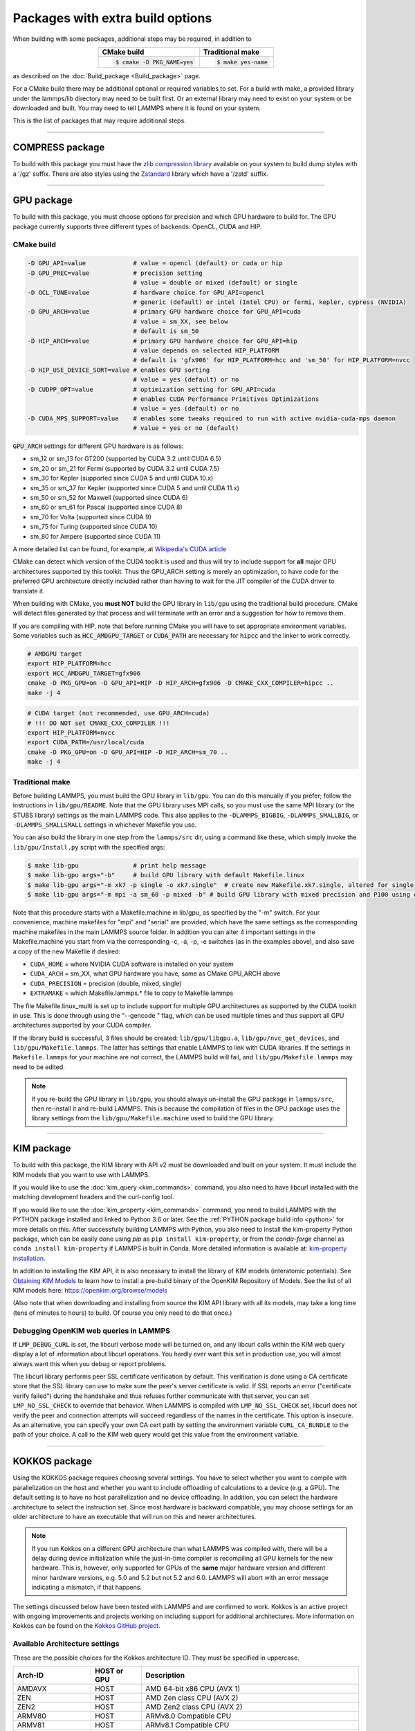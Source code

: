Packages with extra build options
=================================

When building with some packages, additional steps may be required,
in addition to

.. list-table::
   :align: center
   :header-rows: 1

   * - CMake build
     - Traditional make
   * - .. code-block:: bash

          $ cmake -D PKG_NAME=yes

     - .. code-block:: bash

          $ make yes-name

as described on the :doc:`Build_package <Build_package>` page.

For a CMake build there may be additional optional or required
variables to set.  For a build with make, a provided library under the
lammps/lib directory may need to be built first.  Or an external
library may need to exist on your system or be downloaded and built.
You may need to tell LAMMPS where it is found on your system.

This is the list of packages that may require additional steps.

.. table_from_list::
   :columns: 6

   * :ref:`COMPRESS <compress>`
   * :ref:`GPU <gpu>`
   * :ref:`KIM <kim>`
   * :ref:`KOKKOS <kokkos>`
   * :ref:`LATTE <latte>`
   * :ref:`MESSAGE <message>`
   * :ref:`MSCG <mscg>`
   * :ref:`OPT <opt>`
   * :ref:`POEMS <poems>`
   * :ref:`PYTHON <python>`
   * :ref:`VORONOI <voronoi>`
   * :ref:`USER-ADIOS <user-adios>`
   * :ref:`USER-ATC <user-atc>`
   * :ref:`USER-AWPMD <user-awpmd>`
   * :ref:`USER-COLVARS <user-colvars>`
   * :ref:`USER-H5MD <user-h5md>`
   * :ref:`USER-INTEL <user-intel>`
   * :ref:`USER-MESONT <user-mesont>`
   * :ref:`USER-MOLFILE <user-molfile>`
   * :ref:`USER-NETCDF <user-netcdf>`
   * :ref:`USER-PLUMED <user-plumed>`
   * :ref:`USER-OMP <user-omp>`
   * :ref:`USER-QMMM <user-qmmm>`
   * :ref:`USER-QUIP <user-quip>`
   * :ref:`USER-SCAFACOS <user-scafacos>`
   * :ref:`USER-SMD <user-smd>`
   * :ref:`USER-VTK <user-vtk>`

----------

.. _compress:

COMPRESS package
----------------

To build with this package you must have the `zlib compression library
<https://zlib.net>`_ available on your system to build dump styles with
a '/gz' suffix.  There are also styles using the
`Zstandard <https://facebook.github.io/zstd/>`_ library which have a
'/zstd' suffix.

.. tabs::

   .. tab:: CMake build

      If CMake cannot find the zlib library or include files, you can set
      these variables:

      .. code-block:: bash

         -D ZLIB_INCLUDE_DIR=path    # path to zlib.h header file
         -D ZLIB_LIBRARY=path        # path to libz.a (.so) file

      Support for Zstandard compression is auto-detected and for that
      CMake depends on the `pkg-config
      <https://www.freedesktop.org/wiki/Software/pkg-config/>`_ tool to
      identify the necessary flags to compile with this library, so the
      corresponding ``libzstandard.pc`` file must be in a folder where
      pkg-config can find it, which may require adding it to the
      ``PKG_CONFIG_PATH`` environment variable.

   .. tab:: Traditional make

      To include support for Zstandard compression, ``-DLAMMPS_ZSTD``
      must be added to the compiler flags.  If make cannot find the
      libraries, you can edit the file ``lib/compress/Makefile.lammps``
      to specify the paths and library names.  This must be done
      **before** the package is installed.

----------

.. _gpu:

GPU package
---------------------

To build with this package, you must choose options for precision and
which GPU hardware to build for. The GPU package currently supports
three different types of backends: OpenCL, CUDA and HIP.

CMake build
^^^^^^^^^^^

.. code-block:: bash

   -D GPU_API=value             # value = opencl (default) or cuda or hip
   -D GPU_PREC=value            # precision setting
                                # value = double or mixed (default) or single
   -D OCL_TUNE=value            # hardware choice for GPU_API=opencl
                                # generic (default) or intel (Intel CPU) or fermi, kepler, cypress (NVIDIA)
   -D GPU_ARCH=value            # primary GPU hardware choice for GPU_API=cuda
                                # value = sm_XX, see below
                                # default is sm_50
   -D HIP_ARCH=value            # primary GPU hardware choice for GPU_API=hip
                                # value depends on selected HIP_PLATFORM
                                # default is 'gfx906' for HIP_PLATFORM=hcc and 'sm_50' for HIP_PLATFORM=nvcc
   -D HIP_USE_DEVICE_SORT=value # enables GPU sorting
                                # value = yes (default) or no
   -D CUDPP_OPT=value           # optimization setting for GPU_API=cuda
                                # enables CUDA Performance Primitives Optimizations
                                # value = yes (default) or no
   -D CUDA_MPS_SUPPORT=value    # enables some tweaks required to run with active nvidia-cuda-mps daemon
                                # value = yes or no (default)

:code:`GPU_ARCH` settings for different GPU hardware is as follows:

* sm_12 or sm_13 for GT200 (supported by CUDA 3.2 until CUDA 6.5)
* sm_20 or sm_21 for Fermi (supported by CUDA 3.2 until CUDA 7.5)
* sm_30 for Kepler (supported since CUDA 5 and until CUDA 10.x)
* sm_35 or sm_37 for Kepler (supported since CUDA 5 and until CUDA 11.x)
* sm_50 or sm_52 for Maxwell (supported since CUDA 6)
* sm_60 or sm_61 for Pascal (supported since CUDA 8)
* sm_70 for Volta (supported since CUDA 9)
* sm_75 for Turing (supported since CUDA 10)
* sm_80 for Ampere (supported since CUDA 11)

A more detailed list can be found, for example,
at `Wikipedia's CUDA article <https://en.wikipedia.org/wiki/CUDA#GPUs_supported>`_

CMake can detect which version of the CUDA toolkit is used and thus will try
to include support for **all** major GPU architectures supported by this toolkit.
Thus the GPU_ARCH setting is merely an optimization, to have code for
the preferred GPU architecture directly included rather than having to wait
for the JIT compiler of the CUDA driver to translate it.

When building with CMake, you **must NOT** build the GPU library in ``lib/gpu``
using the traditional build procedure. CMake will detect files generated by that
process and will terminate with an error and a suggestion for how to remove them.

If you are compiling with HIP, note that before running CMake you will have to
set appropriate environment variables. Some variables such as
:code:`HCC_AMDGPU_TARGET` or :code:`CUDA_PATH` are necessary for :code:`hipcc`
and the linker to work correctly.

.. code:: bash

   # AMDGPU target
   export HIP_PLATFORM=hcc
   export HCC_AMDGPU_TARGET=gfx906
   cmake -D PKG_GPU=on -D GPU_API=HIP -D HIP_ARCH=gfx906 -D CMAKE_CXX_COMPILER=hipcc ..
   make -j 4

.. code:: bash

   # CUDA target (not recommended, use GPU_ARCH=cuda)
   # !!! DO NOT set CMAKE_CXX_COMPILER !!!
   export HIP_PLATFORM=nvcc
   export CUDA_PATH=/usr/local/cuda
   cmake -D PKG_GPU=on -D GPU_API=HIP -D HIP_ARCH=sm_70 ..
   make -j 4

Traditional make
^^^^^^^^^^^^^^^^

Before building LAMMPS, you must build the GPU library in ``lib/gpu``\ .
You can do this manually if you prefer; follow the instructions in
``lib/gpu/README``.  Note that the GPU library uses MPI calls, so you must
use the same MPI library (or the STUBS library) settings as the main
LAMMPS code.  This also applies to the ``-DLAMMPS_BIGBIG``\ ,
``-DLAMMPS_SMALLBIG``\ , or ``-DLAMMPS_SMALLSMALL`` settings in whichever
Makefile you use.

You can also build the library in one step from the ``lammps/src`` dir,
using a command like these, which simply invoke the ``lib/gpu/Install.py``
script with the specified args:

.. code-block:: bash

  $ make lib-gpu               # print help message
  $ make lib-gpu args="-b"     # build GPU library with default Makefile.linux
  $ make lib-gpu args="-m xk7 -p single -o xk7.single"  # create new Makefile.xk7.single, altered for single-precision
  $ make lib-gpu args="-m mpi -a sm_60 -p mixed -b" # build GPU library with mixed precision and P100 using other settings in Makefile.mpi

Note that this procedure starts with a Makefile.machine in lib/gpu, as
specified by the "-m" switch.  For your convenience, machine makefiles
for "mpi" and "serial" are provided, which have the same settings as
the corresponding machine makefiles in the main LAMMPS source
folder. In addition you can alter 4 important settings in the
Makefile.machine you start from via the corresponding -c, -a, -p, -e
switches (as in the examples above), and also save a copy of the new
Makefile if desired:

* ``CUDA_HOME`` = where NVIDIA CUDA software is installed on your system
* ``CUDA_ARCH`` = sm_XX, what GPU hardware you have, same as CMake GPU_ARCH above
* ``CUDA_PRECISION`` = precision (double, mixed, single)
* ``EXTRAMAKE`` = which Makefile.lammps.\* file to copy to Makefile.lammps

The file Makefile.linux_multi is set up to include support for multiple
GPU architectures as supported by the CUDA toolkit in use. This is done
through using the "--gencode " flag, which can be used multiple times and
thus support all GPU architectures supported by your CUDA compiler.

If the library build is successful, 3 files should be created:
``lib/gpu/libgpu.a``\ , ``lib/gpu/nvc_get_devices``\ , and
``lib/gpu/Makefile.lammps``\ .  The latter has settings that enable LAMMPS
to link with CUDA libraries.  If the settings in ``Makefile.lammps`` for
your machine are not correct, the LAMMPS build will fail, and
``lib/gpu/Makefile.lammps`` may need to be edited.

.. note::

   If you re-build the GPU library in ``lib/gpu``, you should always
   un-install the GPU package in ``lammps/src``, then re-install it and
   re-build LAMMPS.  This is because the compilation of files in the GPU
   package uses the library settings from the ``lib/gpu/Makefile.machine``
   used to build the GPU library.

----------

.. _kim:

KIM package
---------------------

To build with this package, the KIM library with API v2 must be downloaded
and built on your system. It must include the KIM models that you want to
use with LAMMPS.

If you would like to use the :doc:`kim_query <kim_commands>`
command, you also need to have libcurl installed with the matching
development headers and the curl-config tool.

If you would like to use the :doc:`kim_property <kim_commands>`
command, you need to build LAMMPS with the PYTHON package installed
and linked to Python 3.6 or later. See the :ref:`PYTHON package build info <python>`
for more details on this. After successfully building LAMMPS with Python, you
also need to install the kim-property Python package, which can be easily done using
*pip* as ``pip install kim-property``, or from the *conda-forge* channel as
``conda install kim-property`` if LAMMPS is built in Conda. More detailed
information is available at:
`kim-property installation <https://github.com/openkim/kim-property#installing-kim-property>`_.

In addition to installing the KIM API, it is also necessary to install the
library of KIM models (interatomic potentials).
See `Obtaining KIM Models <http://openkim.org/doc/usage/obtaining-models>`_ to
learn how to install a pre-build binary of the OpenKIM Repository of Models.
See the list of all KIM models here: https://openkim.org/browse/models

(Also note that when downloading and installing from source
the KIM API library with all its models, may take a long time (tens of
minutes to hours) to build.  Of course you only need to do that once.)

.. tabs::

   .. tab:: CMake build

      .. code-block:: bash

         -D DOWNLOAD_KIM=value           # download OpenKIM API v2 for build, value = no (default) or yes
         -D LMP_DEBUG_CURL=value         # set libcurl verbose mode on/off, value = off (default) or on
         -D LMP_NO_SSL_CHECK=value       # tell libcurl to not verify the peer, value = no (default) or yes

      If ``DOWNLOAD_KIM`` is set to *yes* (or *on*), the KIM API library
      will be downloaded and built inside the CMake build directory.  If
      the KIM library is already installed on your system (in a location
      where CMake cannot find it), you may need to set the
      ``PKG_CONFIG_PATH`` environment variable so that libkim-api can be
      found, or run the command ``source kim-api-activate``.

   .. tab:: Traditional make

      You can download and build the KIM library manually if you prefer;
      follow the instructions in ``lib/kim/README``.  You can also do
      this in one step from the lammps/src dir, using a command like
      these, which simply invoke the ``lib/kim/Install.py`` script with
      the specified args.

      .. code-block:: bash

         $ make lib-kim              # print help message
         $ make lib-kim args="-b "   # (re-)install KIM API lib with only example models
         $ make lib-kim args="-b -a Glue_Ercolessi_Adams_Al__MO_324507536345_001"  # ditto plus one model
         $ make lib-kim args="-b -a everything"     # install KIM API lib with all models
         $ make lib-kim args="-n -a EAM_Dynamo_Ackland_W__MO_141627196590_002"       # add one model or model driver
         $ make lib-kim args="-p /usr/local" # use an existing KIM API installation at the provided location
         $ make lib-kim args="-p /usr/local -a EAM_Dynamo_Ackland_W__MO_141627196590_002" # ditto but add one model or driver

      Settings for debugging OpenKIM web queries discussed below need to
      be applied by adding them to the ``LMP_INC`` variable through
      editing the ``Makefile.machine`` you are using.  For example:

      .. code-block:: make

         LMP_INC =       -DLMP_NO_SSL_CHECK

Debugging OpenKIM web queries in LAMMPS
^^^^^^^^^^^^^^^^^^^^^^^^^^^^^^^^^^^^^^^

If ``LMP_DEBUG_CURL`` is set, the libcurl verbose mode will be turned
on, and any libcurl calls within the KIM web query display a lot of
information about libcurl operations.  You hardly ever want this set in
production use, you will almost always want this when you debug or
report problems.

The libcurl library performs peer SSL certificate verification by
default.  This verification is done using a CA certificate store that
the SSL library can use to make sure the peer's server certificate is
valid.  If SSL reports an error ("certificate verify failed") during the
handshake and thus refuses further communicate with that server, you can
set ``LMP_NO_SSL_CHECK`` to override that behavior.  When LAMMPS is
compiled with ``LMP_NO_SSL_CHECK`` set, libcurl does not verify the peer
and connection attempts will succeed regardless of the names in the
certificate. This option is insecure.  As an alternative, you can
specify your own CA cert path by setting the environment variable
``CURL_CA_BUNDLE`` to the path of your choice.  A call to the KIM web
query would get this value from the environment variable.

----------

.. _kokkos:

KOKKOS package
--------------

Using the KOKKOS package requires choosing several settings.  You have
to select whether you want to compile with parallelization on the host
and whether you want to include offloading of calculations to a device
(e.g. a GPU).  The default setting is to have no host parallelization
and no device offloading.  In addition, you can select the hardware
architecture to select the instruction set.  Since most hardware is
backward compatible, you may choose settings for an older architecture
to have an executable that will run on this and newer architectures.

.. note::

   If you run Kokkos on a different GPU architecture than what LAMMPS
   was compiled with, there will be a delay during device initialization
   while the just-in-time compiler is recompiling all GPU kernels for
   the new hardware.  This is, however, only supported for GPUs of the
   **same** major hardware version and different minor hardware versions,
   e.g. 5.0 and 5.2 but not 5.2 and 6.0.  LAMMPS will abort with an
   error message indicating a mismatch, if that happens.

The settings discussed below have been tested with LAMMPS and are
confirmed to work.  Kokkos is an active project with ongoing improvements
and projects working on including support for additional architectures.
More information on Kokkos can be found on the
`Kokkos GitHub project <https://github.com/kokkos>`_.

Available Architecture settings
^^^^^^^^^^^^^^^^^^^^^^^^^^^^^^^

These are the possible choices for the Kokkos architecture ID.
They must be specified in uppercase.

.. list-table::
   :header-rows: 0
   :widths: auto

   *  - **Arch-ID**
      - **HOST or GPU**
      - **Description**
   *  - AMDAVX
      - HOST
      - AMD 64-bit x86 CPU (AVX 1)
   *  - ZEN
      - HOST
      - AMD Zen class CPU (AVX 2)
   *  - ZEN2
      - HOST
      - AMD Zen2 class CPU (AVX 2)
   *  - ARMV80
      - HOST
      - ARMv8.0 Compatible CPU
   *  - ARMV81
      - HOST
      - ARMv8.1 Compatible CPU
   *  - ARMV8_THUNDERX
      - HOST
      - ARMv8 Cavium ThunderX CPU
   *  - ARMV8_THUNDERX2
      - HOST
      - ARMv8 Cavium ThunderX2 CPU
   *  - WSM
      - HOST
      - Intel Westmere CPU (SSE 4.2)
   *  - SNB
      - HOST
      - Intel Sandy/Ivy Bridge CPU (AVX 1)
   *  - HSW
      - HOST
      - Intel Haswell CPU (AVX 2)
   *  - BDW
      - HOST
      - Intel Broadwell Xeon E-class CPU (AVX 2 + transactional mem)
   *  - SKX
      - HOST
      - Intel Sky Lake Xeon E-class HPC CPU (AVX512 + transactional mem)
   *  - KNC
      - HOST
      - Intel Knights Corner Xeon Phi
   *  - KNL
      - HOST
      - Intel Knights Landing Xeon Phi
   *  - BGQ
      - HOST
      - IBM Blue Gene/Q CPU
   *  - POWER7
      - HOST
      - IBM POWER7 CPU
   *  - POWER8
      - HOST
      - IBM POWER8 CPU
   *  - POWER9
      - HOST
      - IBM POWER9 CPU
   *  - KEPLER30
      - GPU
      - NVIDIA Kepler generation CC 3.0 GPU
   *  - KEPLER32
      - GPU
      - NVIDIA Kepler generation CC 3.2 GPU
   *  - KEPLER35
      - GPU
      - NVIDIA Kepler generation CC 3.5 GPU
   *  - KEPLER37
      - GPU
      - NVIDIA Kepler generation CC 3.7 GPU
   *  - MAXWELL50
      - GPU
      - NVIDIA Maxwell generation CC 5.0 GPU
   *  - MAXWELL52
      - GPU
      - NVIDIA Maxwell generation CC 5.2 GPU
   *  - MAXWELL53
      - GPU
      - NVIDIA Maxwell generation CC 5.3 GPU
   *  - PASCAL60
      - GPU
      - NVIDIA Pascal generation CC 6.0 GPU
   *  - PASCAL61
      - GPU
      - NVIDIA Pascal generation CC 6.1 GPU
   *  - VOLTA70
      - GPU
      - NVIDIA Volta generation CC 7.0 GPU
   *  - VOLTA72
      - GPU
      - NVIDIA Volta generation CC 7.2 GPU
   *  - TURING75
      - GPU
      - NVIDIA Turing generation CC 7.5 GPU
   *  - AMPERE80
      - GPU
      - NVIDIA Ampere generation CC 8.0 GPU
   *  - VEGA900
      - GPU
      - AMD GPU MI25 GFX900
   *  - VEGA906
      - GPU
      - AMD GPU MI50/MI60 GFX906
   *  - INTEL_GEN
      - GPU
      - Intel GPUs Gen9+

This list was last updated for version 3.2 of the Kokkos library.

.. tabs::

   .. tab:: Basic CMake build settings:

      For multicore CPUs using OpenMP, set these 2 variables.

      .. code-block:: bash

         -D Kokkos_ARCH_HOSTARCH=yes  # HOSTARCH = HOST from list above
         -D Kokkos_ENABLE_OPENMP=yes
         -D BUILD_OMP=yes

      Please note that enabling OpenMP for KOKKOS requires that OpenMP is
      also :ref:`enabled for the rest of LAMMPS <serial>`.

      For Intel KNLs using OpenMP, set these variables:

      .. code-block:: bash

         -D Kokkos_ARCH_KNL=yes
         -D Kokkos_ENABLE_OPENMP=yes

      For NVIDIA GPUs using CUDA, set these variables:

      .. code-block:: bash

         -D Kokkos_ARCH_HOSTARCH=yes   # HOSTARCH = HOST from list above
         -D Kokkos_ARCH_GPUARCH=yes    # GPUARCH = GPU from list above
         -D Kokkos_ENABLE_CUDA=yes
         -D Kokkos_ENABLE_OPENMP=yes
         -D CMAKE_CXX_COMPILER=wrapper # wrapper = full path to Cuda nvcc wrapper

      This will also enable executing FFTs on the GPU, either via the
      internal KISSFFT library, or - by preference - with the cuFFT
      library bundled with the CUDA toolkit, depending on whether CMake
      can identify its location.  The *wrapper* value for
      ``CMAKE_CXX_COMPILER`` variable is the path to the CUDA nvcc
      compiler wrapper provided in the Kokkos library:
      ``lib/kokkos/bin/nvcc_wrapper``\ .  The setting should include the
      full path name to the wrapper, e.g.

      .. code-block:: bash

         -D CMAKE_CXX_COMPILER=${HOME}/lammps/lib/kokkos/bin/nvcc_wrapper

      To simplify compilation, three preset files are included in the
      ``cmake/presets`` folder, ``kokkos-serial.cmake``,
      ``kokkos-openmp.cmake``, and ``kokkos-cuda.cmake``. They will
      enable the KOKKOS package and enable some hardware choice.  So to
      compile with OpenMP host parallelization, CUDA device
      parallelization (for GPUs with CC 5.0 and up) with some common
      packages enabled, you can do the following:

      .. code-block:: bash

         mkdir build-kokkos-cuda
         cd build-kokkos-cuda
         cmake -C ../cmake/presets/minimal.cmake -C ../cmake/presets/kokkos-cuda.cmake ../cmake
         cmake --build .

   .. tab:: Basic traditional make settings:

      Choose which hardware to support in ``Makefile.machine`` via
      ``KOKKOS_DEVICES`` and ``KOKKOS_ARCH`` settings.  See the
      ``src/MAKE/OPTIONS/Makefile.kokkos*`` files for examples.

      For multicore CPUs using OpenMP:

      .. code-block:: make

         KOKKOS_DEVICES = OpenMP
         KOKKOS_ARCH = HOSTARCH          # HOSTARCH = HOST from list above

      For Intel KNLs using OpenMP:

      .. code-block:: make

         KOKKOS_DEVICES = OpenMP
         KOKKOS_ARCH = KNL

      For NVIDIA GPUs using CUDA:

      .. code-block:: make

         KOKKOS_DEVICES = Cuda
         KOKKOS_ARCH = HOSTARCH,GPUARCH  # HOSTARCH = HOST from list above that is hosting the GPU
         KOKKOS_CUDA_OPTIONS = "enable_lambda"
                                         # GPUARCH = GPU from list above
         FFT_INC = -DFFT_CUFFT           # enable use of cuFFT (optional)
         FFT_LIB = -lcufft               # link to cuFFT library

      For GPUs, you also need the following lines in your
      ``Makefile.machine`` before the CC line is defined.  They tell
      ``mpicxx`` to use an ``nvcc`` compiler wrapper, which will use
      ``nvcc`` for compiling CUDA files and a C++ compiler for
      non-Kokkos, non-CUDA files.

      .. code-block:: make

         # For OpenMPI
         KOKKOS_ABSOLUTE_PATH = $(shell cd $(KOKKOS_PATH); pwd)
         export OMPI_CXX = $(KOKKOS_ABSOLUTE_PATH)/config/nvcc_wrapper
         CC = mpicxx

      .. code-block:: make

         # For MPICH and derivatives
         KOKKOS_ABSOLUTE_PATH = $(shell cd $(KOKKOS_PATH); pwd)
         CC = mpicxx -cxx=$(KOKKOS_ABSOLUTE_PATH)/config/nvcc_wrapper


Advanced KOKKOS compilation settings
^^^^^^^^^^^^^^^^^^^^^^^^^^^^^^^^^^^^

There are other allowed options when building with the KOKKOS package
that can improve performance or assist in debugging or profiling. Below
are some examples that may be useful in combination with LAMMPS.  For
the full list (which keeps changing as the Kokkos package itself evolves),
please consult the Kokkos library documentation.

As alternative to using multi-threading via OpenMP
(``-DKokkos_ENABLE_OPENMP=on`` or ``KOKKOS_DEVICES=OpenMP``) it is also
possible to use Posix threads directly (``-DKokkos_ENABLE_PTHREAD=on``
or ``KOKKOS_DEVICES=Pthread``).  While binding of threads to individual
or groups of CPU cores is managed in OpenMP with environment variables,
you need assistance from either the "hwloc" or "libnuma" library for the
Pthread thread parallelization option. To enable use with CMake:
``-DKokkos_ENABLE_HWLOC=on`` or ``-DKokkos_ENABLE_LIBNUMA=on``; and with
conventional make: ``KOKKOS_USE_TPLS=hwloc`` or
``KOKKOS_USE_TPLS=libnuma``.

The CMake option ``-DKokkos_ENABLE_LIBRT=on`` or the makefile setting
``KOKKOS_USE_TPLS=librt`` enables the use of a more accurate timer
mechanism on many Unix-like platforms for internal profiling.

The CMake option ``-DKokkos_ENABLE_DEBUG=on`` or the makefile setting
``KOKKOS_DEBUG=yes`` enables printing of run-time
debugging information that can be useful. It also enables runtime
bounds checking on Kokkos data structures.  As to be expected, enabling
this option will negatively impact the performance and thus is only
recommended when developing a Kokkos-enabled style in LAMMPS.

The CMake option ``-DKokkos_ENABLE_CUDA_UVM=on`` or the makefile
setting ``KOKKOS_CUDA_OPTIONS=enable_lambda,force_uvm`` enables the
use of CUDA "Unified Virtual Memory" (UVM) in Kokkos.  UVM allows to
transparently use RAM on the host to supplement the memory used on the
GPU (with some performance penalty) and thus enables running larger
problems that would otherwise not fit into the RAM on the GPU.

Please note, that the LAMMPS KOKKOS package must **always** be compiled
with the *enable_lambda* option when using GPUs.  The CMake configuration
will thus always enable it.

----------

.. _latte:

LATTE package
-------------------------

To build with this package, you must download and build the LATTE
library.

.. tabs::

   .. tab:: CMake build

      .. code-block:: bash

         -D DOWNLOAD_LATTE=value    # download LATTE for build, value = no (default) or yes
         -D LATTE_LIBRARY=path      # LATTE library file (only needed if a custom location)

      If ``DOWNLOAD_LATTE`` is set, the LATTE library will be downloaded
      and built inside the CMake build directory.  If the LATTE library
      is already on your system (in a location CMake cannot find it),
      ``LATTE_LIBRARY`` is the filename (plus path) of the LATTE library
      file, not the directory the library file is in.

   .. tab:: Traditional make

      You can download and build the LATTE library manually if you
      prefer; follow the instructions in ``lib/latte/README``\ .  You
      can also do it in one step from the ``lammps/src`` dir, using a
      command like these, which simply invokes the
      ``lib/latte/Install.py`` script with the specified args:

      .. code-block:: bash

         $ make lib-latte                          # print help message
         $ make lib-latte args="-b"                # download and build in lib/latte/LATTE-master
         $ make lib-latte args="-p $HOME/latte"    # use existing LATTE installation in $HOME/latte
         $ make lib-latte args="-b -m gfortran"    # download and build in lib/latte and
                                                   #   copy Makefile.lammps.gfortran to Makefile.lammps

      Note that 3 symbolic (soft) links, ``includelink`` and ``liblink``
      and ``filelink.o``, are created in ``lib/latte`` to point to
      required folders and files in the LATTE home directory.  When
      LAMMPS itself is built it will use these links.  You should also
      check that the ``Makefile.lammps`` file you create is appropriate
      for the compiler you use on your system to build LATTE.

----------

.. _message:

MESSAGE package
-----------------------------

This package can optionally include support for messaging via sockets,
using the open-source `ZeroMQ library <http://zeromq.org>`_, which must
be installed on your system.

.. tabs::

   .. tab:: CMake build

      .. code-block:: bash

         -D MESSAGE_ZMQ=value    # build with ZeroMQ support, value = no (default) or yes
         -D ZMQ_LIBRARY=path     # ZMQ library file (only needed if a custom location)
         -D ZMQ_INCLUDE_DIR=path # ZMQ include directory (only needed if a custom location)

   .. tab:: Traditional make

      Before building LAMMPS, you must build the CSlib library in
      ``lib/message``\ .  You can build the CSlib library manually if
      you prefer; follow the instructions in ``lib/message/README``\ .
      You can also do it in one step from the ``lammps/src`` dir, using
      a command like these, which simply invoke the
      ``lib/message/Install.py`` script with the specified args:

      .. code-block:: bash

         $ make lib-message               # print help message
         $ make lib-message args="-m -z"  # build with MPI and socket (ZMQ) support
         $ make lib-message args="-s"     # build as serial lib with no ZMQ support

      The build should produce two files: ``lib/message/cslib/src/libmessage.a``
      and ``lib/message/Makefile.lammps``.  The latter is copied from an
      existing ``Makefile.lammps.*`` and has settings to link with the ZeroMQ
      library if requested in the build.

----------

.. _mscg:

MSCG package
-----------------------

To build with this package, you must download and build the MS-CG
library.  Building the MS-CG library requires that the GSL
(GNU Scientific Library) headers and libraries are installed on your
machine.  See the ``lib/mscg/README`` and ``MSCG/Install`` files for
more details.

.. tabs::

   .. tab:: CMake build

      .. code-block:: bash

         -D DOWNLOAD_MSCG=value    # download MSCG for build, value = no (default) or yes
         -D MSCG_LIBRARY=path      # MSCG library file (only needed if a custom location)
         -D MSCG_INCLUDE_DIR=path  # MSCG include directory (only needed if a custom location)

      If ``DOWNLOAD_MSCG`` is set, the MSCG library will be downloaded
      and built inside the CMake build directory.  If the MSCG library
      is already on your system (in a location CMake cannot find it),
      ``MSCG_LIBRARY`` is the filename (plus path) of the MSCG library
      file, not the directory the library file is in.
      ``MSCG_INCLUDE_DIR`` is the directory the MSCG include file is in.

   .. tab:: Traditional make

      You can download and build the MS-CG library manually if you
      prefer; follow the instructions in ``lib/mscg/README``\ .  You can
      also do it in one step from the ``lammps/src`` dir, using a
      command like these, which simply invoke the
      ``lib/mscg/Install.py`` script with the specified args:

      .. code-block:: bash

         $ make lib-mscg             # print help message
         $ make lib-mscg args="-b -m serial"   # download and build in lib/mscg/MSCG-release-master
                                               # with the settings compatible with "make serial"
         $ make lib-mscg args="-b -m mpi"      # download and build in lib/mscg/MSCG-release-master
                                               # with the settings compatible with "make mpi"
         $ make lib-mscg args="-p /usr/local/mscg-release" # use the existing MS-CG installation in /usr/local/mscg-release

      Note that 2 symbolic (soft) links, ``includelink`` and ``liblink``,
      will be created in ``lib/mscg`` to point to the MS-CG
      ``src/installation`` dir.  When LAMMPS is built in src it will use
      these links.  You should not need to edit the
      ``lib/mscg/Makefile.lammps`` file.

----------

.. _opt:

OPT package
---------------------

.. tabs::

   .. tab:: CMake build

      No additional settings are needed besides ``-D PKG_OPT=yes``

   .. tab:: Traditional make

      The compiler flag ``-restrict`` must be used to build LAMMPS with
      the OPT package when using Intel compilers.  It should be added to
      the :code:`CCFLAGS` line of your ``Makefile.machine``.  See
      ``src/MAKE/OPTIONS/Makefile.opt`` for an example.

----------

.. _poems:

POEMS package
-------------------------

.. tabs::

   .. tab:: CMake build

      No additional settings are needed besides ``-D PKG_OPT=yes``

   .. tab:: Traditional make

      Before building LAMMPS, you must build the POEMS library in
      ``lib/poems``\ .  You can do this manually if you prefer; follow
      the instructions in ``lib/poems/README``\ .  You can also do it in
      one step from the ``lammps/src`` dir, using a command like these,
      which simply invoke the ``lib/poems/Install.py`` script with the
      specified args:

      .. code-block:: bash

         $ make lib-poems                   # print help message
         $ make lib-poems args="-m serial"  # build with GNU g++ compiler (settings as with "make serial")
         $ make lib-poems args="-m mpi"     # build with default MPI C++ compiler (settings as with "make mpi")
         $ make lib-poems args="-m icc"     # build with Intel icc compiler

      The build should produce two files: ``lib/poems/libpoems.a`` and
      ``lib/poems/Makefile.lammps``.  The latter is copied from an
      existing ``Makefile.lammps.*`` and has settings needed to build
      LAMMPS with the POEMS library (though typically the settings are
      just blank).  If necessary, you can edit/create a new
      ``lib/poems/Makefile.machine`` file for your system, which should
      define an ``EXTRAMAKE`` variable to specify a corresponding
      ``Makefile.lammps.machine`` file.

----------

.. _python:

PYTHON package
---------------------------

Building with the PYTHON package requires you have a the Python development
headers and library available on your system, which needs to be a Python 2.7
version or a Python 3.x version.  Since support for Python 2.x has ended,
using Python 3.x is strongly recommended. See ``lib/python/README`` for
additional details.

.. tabs::

   .. tab:: CMake build

      .. code-block:: bash

         -D PYTHON_EXECUTABLE=path   # path to Python executable to use

      Without this setting, CMake will guess the default Python version
      on your system.  To use a different Python version, you can either
      create a virtualenv, activate it and then run cmake.  Or you can
      set the PYTHON_EXECUTABLE variable to specify which Python
      interpreter should be used.  Note note that you will also need to
      have the development headers installed for this version,
      e.g. python2-devel.

   .. tab:: Traditional make

      The build uses the ``lib/python/Makefile.lammps`` file in the
      compile/link process to find Python.  You should only need to
      create a new ``Makefile.lammps.*`` file (and copy it to
      ``Makefile.lammps``) if the LAMMPS build fails.

----------

.. _voronoi:

VORONOI package
-----------------------------

To build with this package, you must download and build the
`Voro++ library <http://math.lbl.gov/voro++>`_ or install a
binary package provided by your operating system.

.. tabs::

   .. tab:: CMake build

      .. code-block:: bash

         -D DOWNLOAD_VORO=value    # download Voro++ for build, value = no (default) or yes
         -D VORO_LIBRARY=path      # Voro++ library file (only needed if at custom location)
         -D VORO_INCLUDE_DIR=path  # Voro++ include directory (only needed if at custom location)

      If ``DOWNLOAD_VORO`` is set, the Voro++ library will be downloaded
      and built inside the CMake build directory.  If the Voro++ library
      is already on your system (in a location CMake cannot find it),
      ``VORO_LIBRARY`` is the filename (plus path) of the Voro++ library
      file, not the directory the library file is in.
      ``VORO_INCLUDE_DIR`` is the directory the Voro++ include file is
      in.

   .. tab:: Traditional make

      You can download and build the Voro++ library manually if you
      prefer; follow the instructions in ``lib/voronoi/README``.  You
      can also do it in one step from the ``lammps/src`` dir, using a
      command like these, which simply invoke the
      ``lib/voronoi/Install.py`` script with the specified args:

      .. code-block:: bash

         $ make lib-voronoi                          # print help message
         $ make lib-voronoi args="-b"                # download and build the default version in lib/voronoi/voro++-<version>
         $ make lib-voronoi args="-p $HOME/voro++"   # use existing Voro++ installation in $HOME/voro++
         $ make lib-voronoi args="-b -v voro++0.4.6" # download and build the 0.4.6 version in lib/voronoi/voro++-0.4.6

      Note that 2 symbolic (soft) links, ``includelink`` and
      ``liblink``, are created in lib/voronoi to point to the Voro++
      source dir.  When LAMMPS builds in ``src`` it will use these
      links.  You should not need to edit the
      ``lib/voronoi/Makefile.lammps`` file.

----------

.. _user-adios:

USER-ADIOS package
-----------------------------------

The USER-ADIOS package requires the `ADIOS I/O library
<https://github.com/ornladios/ADIOS2>`_, version 2.3.1 or newer. Make
sure that you have ADIOS built either with or without MPI to match if
you build LAMMPS with or without MPI.  ADIOS compilation settings for
LAMMPS are automatically detected, if the PATH and LD_LIBRARY_PATH
environment variables have been updated for the local ADIOS installation
and the instructions below are followed for the respective build
systems.

.. tabs::

   .. tab:: CMake build

      .. code-block:: bash

         -D ADIOS2_DIR=path        # path is where ADIOS 2.x is installed
         -D PKG_USER-ADIOS=yes

   .. tab:: Traditional make

      Turn on the USER-ADIOS package before building LAMMPS. If the
      ADIOS 2.x software is installed in PATH, there is nothing else to
      do:

      .. code-block:: bash

         $ make yes-user-adios

      otherwise, set ADIOS2_DIR environment variable when turning on the package:

      .. code-block:: bash

         $ ADIOS2_DIR=path make yes-user-adios   # path is where ADIOS 2.x is installed

----------

.. _user-atc:

USER-ATC package
-------------------------------

The USER-ATC package requires the MANYBODY package also be installed.

.. tabs::

   .. tab:: CMake build

      No additional settings are needed besides ``-D PKG_USER-ATC=yes``
      and ``-D PKG_MANYBODY=yes``.

   .. tab:: Traditional make

      Before building LAMMPS, you must build the ATC library in
      ``lib/atc``.  You can do this manually if you prefer; follow the
      instructions in ``lib/atc/README``.  You can also do it in one
      step from the ``lammps/src`` dir, using a command like these,
      which simply invoke the ``lib/atc/Install.py`` script with the
      specified args:

      .. code-block:: bash

         $ make lib-atc                      # print help message
         $ make lib-atc args="-m serial"     # build with GNU g++ compiler and MPI STUBS (settings as with "make serial")
         $ make lib-atc args="-m mpi"        # build with default MPI compiler (settings as with "make mpi")
         $ make lib-atc args="-m icc"        # build with Intel icc compiler

      The build should produce two files: ``lib/atc/libatc.a`` and
      ``lib/atc/Makefile.lammps``.  The latter is copied from an
      existing ``Makefile.lammps.*`` and has settings needed to build
      LAMMPS with the ATC library.  If necessary, you can edit/create a
      new ``lib/atc/Makefile.machine`` file for your system, which
      should define an ``EXTRAMAKE`` variable to specify a corresponding
      ``Makefile.lammps.<machine>`` file.

      Note that the Makefile.lammps file has settings for the BLAS and
      LAPACK linear algebra libraries.  As explained in
      ``lib/atc/README`` these can either exist on your system, or you
      can use the files provided in ``lib/linalg``.  In the latter case
      you also need to build the library in ``lib/linalg`` with a
      command like these:

      .. code-block:: bash

         $ make lib-linalg                     # print help message
         $ make lib-linalg args="-m serial"    # build with GNU Fortran compiler (settings as with "make serial")
         $ make lib-linalg args="-m mpi"       # build with default MPI Fortran compiler (settings as with "make mpi")
         $ make lib-linalg args="-m gfortran"  # build with GNU Fortran compiler

----------

.. _user-awpmd:

USER-AWPMD package
------------------

.. tabs::

   .. tab:: CMake build

      No additional settings are needed besides ``-D PKG_USER-AQPMD=yes``.

   .. tab:: Traditional make

      Before building LAMMPS, you must build the AWPMD library in
      ``lib/awpmd``.  You can do this manually if you prefer; follow the
      instructions in ``lib/awpmd/README``.  You can also do it in one
      step from the ``lammps/src`` dir, using a command like these,
      which simply invoke the ``lib/awpmd/Install.py`` script with the
      specified args:

      .. code-block:: bash

         $ make lib-awpmd                   # print help message
         $ make lib-awpmd args="-m serial"  # build with GNU g++ compiler and MPI STUBS (settings as with "make serial")
         $ make lib-awpmd args="-m mpi"     # build with default MPI compiler (settings as with "make mpi")
         $ make lib-awpmd args="-m icc"     # build with Intel icc compiler

      The build should produce two files: ``lib/awpmd/libawpmd.a`` and
      ``lib/awpmd/Makefile.lammps``.  The latter is copied from an
      existing ``Makefile.lammps.*`` and has settings needed to build
      LAMMPS with the AWPMD library.  If necessary, you can edit/create
      a new ``lib/awpmd/Makefile.machine`` file for your system, which
      should define an ``EXTRAMAKE`` variable to specify a corresponding
      ``Makefile.lammps.<machine>`` file.

      Note that the ``Makefile.lammps`` file has settings for the BLAS
      and LAPACK linear algebra libraries.  As explained in
      ``lib/awpmd/README`` these can either exist on your system, or you
      can use the files provided in ``lib/linalg``.  In the latter case
      you also need to build the library in ``lib/linalg`` with a
      command like these:

      .. code-block:: bash

         $ make lib-linalg                     # print help message
         $ make lib-linalg args="-m serial"    # build with GNU Fortran compiler (settings as with "make serial")
         $ make lib-linalg args="-m mpi"       # build with default MPI Fortran compiler (settings as with "make mpi")
         $ make lib-linalg args="-m gfortran"  # build with GNU Fortran compiler

----------

.. _user-colvars:

USER-COLVARS package
---------------------------------------

This package includes the `Colvars library
<https://colvars.github.io/>`_ into the LAMMPS distribution, which can
be built for the most part with all major versions of the C++ language.


.. tabs::

   .. tab:: CMake build

      This is the recommended build procedure for using Colvars in
      LAMMPS. No additional settings are normally needed besides
      ``-D PKG_USER-COLVARS=yes``.

   .. tab:: Traditional make

      Before building LAMMPS, one must build the Colvars library in lib/colvars.

      This can be done manually in the same folder by using or adapting
      one of the provided Makefiles: for example, ``Makefile.g++`` for
      the GNU C++ compiler.  C++11 compatibility may need to be enabled
      for some older compilers (as is done in the example makefile).

      In general, it is safer to use build setting consistent with the
      rest of LAMMPS.  This is best carried out from the LAMMPS src
      directory using a command like these, which simply invoke the
      ``lib/colvars/Install.py`` script with the specified args:

      .. code-block:: bash

         $ make lib-colvars                      # print help message
         $ make lib-colvars args="-m serial"     # build with GNU g++ compiler (settings as with "make serial")
         $ make lib-colvars args="-m mpi"        # build with default MPI compiler (settings as with "make mpi")
         $ make lib-colvars args="-m g++-debug"  # build with GNU g++ compiler and colvars debugging enabled

      The "machine" argument of the "-m" flag is used to find a
      Makefile.machine to use as build recipe.  If it does not already
      exist in ``lib/colvars``, it will be auto-generated by using
      compiler flags consistent with those parsed from the core LAMMPS
      makefiles.

      Optional flags may be specified as environment variables:

      .. code-block:: bash

         $ COLVARS_DEBUG=yes make lib-colvars args="-m machine"  # Build with debug code (much slower)
         $ COLVARS_LEPTON=no make lib-colvars args="-m machine"  # Build without Lepton (included otherwise)

      The build should produce two files: the library ``lib/colvars/libcolvars.a``
      (which also includes Lepton objects if enabled) and the specification file
      ``lib/colvars/Makefile.lammps``.  The latter is auto-generated, and normally does
      not need to be edited.

----------

.. _user-plumed:

USER-PLUMED package
-------------------------------------

.. _plumedinstall: https://plumed.github.io/doc-master/user-doc/html/_installation.html

Before building LAMMPS with this package, you must first build PLUMED.
PLUMED can be built as part of the LAMMPS build or installed separately
from LAMMPS using the generic `PLUMED installation instructions <plumedinstall_>`_.
The USER-PLUMED package has been tested to work with Plumed versions
2.4.x, 2.5.x, and 2.6.x and will error out, when trying to run calculations
with a different version of the Plumed kernel.

PLUMED can be linked into MD codes in three different modes: static,
shared, and runtime.  With the "static" mode, all the code that PLUMED
requires is linked statically into LAMMPS. LAMMPS is then fully
independent from the PLUMED installation, but you have to rebuild/relink
it in order to update the PLUMED code inside it.  With the "shared"
linkage mode, LAMMPS is linked to a shared library that contains the
PLUMED code.  This library should preferably be installed in a globally
accessible location. When PLUMED is linked in this way the same library
can be used by multiple MD packages.  Furthermore, the PLUMED library
LAMMPS uses can be updated without the need for a recompile of LAMMPS
for as long as the shared PLUMED library is ABI-compatible.

The third linkage mode is "runtime" which allows the user to specify
which PLUMED kernel should be used at runtime by using the PLUMED_KERNEL
environment variable. This variable should point to the location of the
libplumedKernel.so dynamical shared object, which is then loaded at
runtime. This mode of linking is particularly convenient for doing
PLUMED development and comparing multiple PLUMED versions as these sorts
of comparisons can be done without recompiling the hosting MD code. All
three linkage modes are supported by LAMMPS on selected operating
systems (e.g. Linux) and using either CMake or traditional make
build. The "static" mode should be the most portable, while the
"runtime" mode support in LAMMPS makes the most assumptions about
operating system and compiler environment. If one mode does not work,
try a different one, switch to a different build system, consider a
global PLUMED installation or consider downloading PLUMED during the
LAMMPS build.

.. tabs::

   .. tab:: CMake build

      When the ``-D PKG_USER-PLUMED=yes`` flag is included in the cmake
      command you must ensure that GSL is installed in locations that
      are specified in your environment.  There are then two additional
      variables that control the manner in which PLUMED is obtained and
      linked into LAMMPS.

      .. code-block:: bash

         -D DOWNLOAD_PLUMED=value   # download PLUMED for build, value = no (default) or yes
         -D PLUMED_MODE=value       # Linkage mode for PLUMED, value = static (default), shared, or runtime

      If DOWNLOAD_PLUMED is set to "yes", the PLUMED library will be
      downloaded (the version of PLUMED that will be downloaded is
      hard-coded to a vetted version of PLUMED, usually a recent stable
      release version) and built inside the CMake build directory.  If
      ``DOWNLOAD_PLUMED`` is set to "no" (the default), CMake will try
      to detect and link to an installed version of PLUMED.  For this to
      work, the PLUMED library has to be installed into a location where
      the ``pkg-config`` tool can find it or the PKG_CONFIG_PATH
      environment variable has to be set up accordingly.  PLUMED should
      be installed in such a location if you compile it using the
      default make; make install commands.

      The ``PLUMED_MODE`` setting determines the linkage mode for the
      PLUMED library.  The allowed values for this flag are "static"
      (default), "shared", or "runtime".  If you want to switch the
      linkage mode, just re-run CMake with a different setting. For a
      discussion of PLUMED linkage modes, please see above.  When
      ``DOWNLOAD_PLUMED`` is enabled the static linkage mode is
      recommended.

   .. tab:: Traditional make

      PLUMED needs to be installed before the USER-PLUMED package is
      installed so that LAMMPS can find the right settings when
      compiling and linking the LAMMPS executable.  You can either
      download and build PLUMED inside the LAMMPS plumed library folder
      or use a previously installed PLUMED library and point LAMMPS to
      its location. You also have to choose the linkage mode: "static"
      (default), "shared" or "runtime".  For a discussion of PLUMED
      linkage modes, please see above.

      Download/compilation/configuration of the plumed library can be done
      from the src folder through the following make args:

      .. code-block:: bash

         $ make lib-plumed                         # print help message
         $ make lib-plumed args="-b"               # download and build PLUMED in lib/plumed/plumed2
         $ make lib-plumed args="-p $HOME/.local"  # use existing PLUMED installation in $HOME/.local
         $ make lib-plumed args="-p /usr/local -m shared"  # use existing PLUMED installation in
                                                           # /usr/local and use shared linkage mode

      Note that 2 symbolic (soft) links, ``includelink`` and ``liblink``
      are created in lib/plumed that point to the location of the PLUMED
      build to use. A new file ``lib/plumed/Makefile.lammps`` is also
      created with settings suitable for LAMMPS to compile and link
      PLUMED using the desired linkage mode. After this step is
      completed, you can install the USER-PLUMED package and compile
      LAMMPS in the usual manner:

      .. code-block:: bash

         $ make yes-user-plumed
         $ make machine

      Once this compilation completes you should be able to run LAMMPS
      in the usual way.  For shared linkage mode, libplumed.so must be
      found by the LAMMPS executable, which on many operating systems
      means, you have to set the LD_LIBRARY_PATH environment variable
      accordingly.

      Support for the different linkage modes in LAMMPS varies for
      different operating systems, using the static linkage is expected
      to be the most portable, and thus set to be the default.

      If you want to change the linkage mode, you have to re-run "make
      lib-plumed" with the desired settings **and** do a re-install if
      the USER-PLUMED package with "make yes-user-plumed" to update the
      required makefile settings with the changes in the lib/plumed
      folder.

----------

.. _user-h5md:

USER-H5MD package
---------------------------------

To build with this package you must have the HDF5 software package
installed on your system, which should include the h5cc compiler and
the HDF5 library.

.. tabs::

   .. tab:: CMake build

      No additional settings are needed besides ``-D PKG_USER-H5MD=yes``.

      This should auto-detect the H5MD library on your system.  Several
      advanced CMake H5MD options exist if you need to specify where it
      is installed.  Use the ccmake (terminal window) or cmake-gui
      (graphical) tools to see these options and set them interactively
      from their user interfaces.

   .. tab:: Traditional make

      Before building LAMMPS, you must build the CH5MD library in
      ``lib/h5md``.  You can do this manually if you prefer; follow the
      instructions in ``lib/h5md/README``.  You can also do it in one
      step from the ``lammps/src`` dir, using a command like these,
      which simply invoke the ``lib/h5md/Install.py`` script with the
      specified args:

      .. code-block:: bash

         $ make lib-h5md                     # print help message
         $ make lib-h5md args="-m h5cc"      # build with h5cc compiler

      The build should produce two files: ``lib/h5md/libch5md.a`` and
      ``lib/h5md/Makefile.lammps``.  The latter is copied from an
      existing ``Makefile.lammps.*`` and has settings needed to build
      LAMMPS with the system HDF5 library.  If necessary, you can
      edit/create a new ``lib/h5md/Makefile.machine`` file for your
      system, which should define an EXTRAMAKE variable to specify a
      corresponding ``Makefile.lammps.<machine>`` file.

----------

.. _user-intel:

USER-INTEL package
-----------------------------------

To build with this package, you must choose which hardware you want to
build for, either x86 CPUs or Intel KNLs in offload mode.  You should
also typically :ref:`install the USER-OMP package <user-omp>`, as it can be
used in tandem with the USER-INTEL package to good effect, as explained
on the :doc:`Speed_intel` page.

When using Intel compilers version 16.0 or later is required.  You can
also use the GNU or Clang compilers and they will provide performance
improvements over regular styles and USER-OMP styles, but less so than
with the Intel compilers.  Please also note, that some compilers have
been found to apply memory alignment constraints incompletely or
incorrectly and thus can cause segmentation faults in otherwise correct
code when using features from the USER-INTEL package.


.. tabs::

   .. tab:: CMake build

      .. code-block:: bash

         -D INTEL_ARCH=value     # value = cpu (default) or knl
         -D INTEL_LRT_MODE=value # value = threads, none, or c++11

   .. tab:: Traditional make

      Choose which hardware to compile for in Makefile.machine via the
      following settings.  See ``src/MAKE/OPTIONS/Makefile.intel_cpu*``
      and ``Makefile.knl`` files for examples. and
      ``src/USER-INTEL/README`` for additional information.

      For CPUs:

      .. code-block:: make

         OPTFLAGS =      -xHost -O2 -fp-model fast=2 -no-prec-div -qoverride-limits -qopt-zmm-usage=high
         CCFLAGS =       -g -qopenmp -DLAMMPS_MEMALIGN=64 -no-offload -fno-alias -ansi-alias -restrict $(OPTFLAGS)
         LINKFLAGS =     -g -qopenmp $(OPTFLAGS)
         LIB =           -ltbbmalloc

      For KNLs:

      .. code-block:: make

         OPTFLAGS =      -xMIC-AVX512 -O2 -fp-model fast=2 -no-prec-div -qoverride-limits
         CCFLAGS =       -g -qopenmp -DLAMMPS_MEMALIGN=64 -no-offload -fno-alias -ansi-alias -restrict $(OPTFLAGS)
         LINKFLAGS =     -g -qopenmp $(OPTFLAGS)
         LIB =           -ltbbmalloc

In Long-range thread mode (LRT) a modified verlet style is used, that
operates the Kspace calculation in a separate thread concurrently to
other calculations. This has to be enabled in the :doc:`package intel
<package>` command at runtime. With the setting "threads" it used the
pthreads library, while "c++11" will use the built-in thread support
of C++11 compilers. The option "none" skips compilation of this
feature. The default is to use "threads" if pthreads is available and
otherwise "none".

Best performance is achieved with Intel hardware, Intel compilers, as
well as the Intel TBB and MKL libraries. However, the code also
compiles, links, and runs with other compilers / hardware and without
TBB and MKL.

----------

.. _user-mesont:

USER-MESONT package
-------------------------

This package includes a library written in Fortran 90 in the
``lib/mesont`` folder, so a working Fortran 90 compiler is required to
compile it.  Also, the files with the force field data for running the
bundled examples are not included in the source distribution. Instead
they will be downloaded the first time this package is installed.

.. tabs::

   .. tab:: CMake build

      No additional settings are needed besides ``-D PKG_USER-MESONT=yes``

   .. tab:: Traditional make

      Before building LAMMPS, you must build the *mesont* library in
      ``lib/mesont``\ .  You can also do it in one step from the
      ``lammps/src`` dir, using a command like these, which simply
      invoke the ``lib/mesont/Install.py`` script with the specified
      args:

      .. code-block:: bash

         $ make lib-mesont                    # print help message
         $ make lib-mesont args="-m gfortran" # build with GNU g++ compiler (settings as with "make serial")
         $ make lib-mesont args="-m ifort"    # build with Intel icc compiler

      The build should produce two files: ``lib/mesont/libmesont.a`` and
      ``lib/mesont/Makefile.lammps``\ .  The latter is copied from an
      existing ``Makefile.lammps.\*`` and has settings needed to build
      LAMMPS with the *mesont* library (though typically the settings
      contain only the Fortran runtime library).  If necessary, you can
      edit/create a new ``lib/mesont/Makefile.machine`` file for your
      system, which should define an ``EXTRAMAKE`` variable to specify a
      corresponding ``Makefile.lammps.machine`` file.

----------

.. _user-molfile:

USER-MOLFILE package
---------------------------------------

.. tabs::

   .. tab:: CMake build

      .. code-block:: bash

         -D MOLFILE_INCLUDE_DIR=path   # (optional) path where VMD molfile plugin headers are installed
         -D PKG_USER-MOLFILE=yes

      Using ``-D PKG_USER-MOLFILE=yes`` enables the package, and setting
      ``-D MOLFILE_INCLUDE_DIR`` allows to provide a custom location for
      the molfile plugin header files. These should match the ABI of the
      plugin files used, and thus one typically sets them to include
      folder of the local VMD installation in use. LAMMPS ships with a
      couple of default header files that correspond to a popular VMD
      version, usually the latest release.

   .. tab:: Traditional make

      The ``lib/molfile/Makefile.lammps`` file has a setting for a
      dynamic loading library libdl.a that is typically present on all
      systems.  It is required for LAMMPS to link with this package.  If
      the setting is not valid for your system, you will need to edit
      the Makefile.lammps file.  See ``lib/molfile/README`` and
      ``lib/molfile/Makefile.lammps`` for details. It is also possible
      to configure a different folder with the VMD molfile plugin header
      files. LAMMPS ships with a couple of default headers, but these
      are not compatible with all VMD versions, so it is often best to
      change this setting to the location of the same include files of
      the local VMD installation in use.

----------

.. _user-netcdf:

USER-NETCDF package
-------------------------------------

To build with this package you must have the NetCDF library installed
on your system.

.. tabs::

   .. tab:: CMake build

      No additional settings are needed besides ``-D PKG_USER-NETCDF=yes``.

      This should auto-detect the NETCDF library if it is installed on
      your system at standard locations.  Several advanced CMake NETCDF
      options exist if you need to specify where it was installed.  Use
      the ``ccmake`` (terminal window) or ``cmake-gui`` (graphical)
      tools to see these options and set them interactively from their
      user interfaces.

   .. tab:: Traditional make

      The ``lib/netcdf/Makefile.lammps`` file has settings for NetCDF
      include and library files which LAMMPS needs to build with this
      package.  If the settings are not valid for your system, you will
      need to edit the ``Makefile.lammps`` file.  See
      ``lib/netcdf/README`` for details.

----------

.. _user-omp:

USER-OMP package
-------------------------------

.. tabs::

   .. tab:: CMake build

      No additional settings are required besides ``-D
      PKG_USER-OMP=yes``.  If CMake detects OpenMP compiler support, the
      USER-OMP code will be compiled with multi-threading support
      enabled, otherwise as optimized serial code.

   .. tab:: Traditional make

      To enable multi-threading support in the USER-OMP package (and
      other styles supporting OpenMP) the following compile and link
      flags must be added to your Makefile.machine file.  See
      ``src/MAKE/OPTIONS/Makefile.omp`` for an example.

      .. parsed-literal::

         CCFLAGS: -fopenmp               # for GNU and Clang Compilers
         CCFLAGS: -qopenmp -restrict     # for Intel compilers on Linux
         LINKFLAGS: -fopenmp             # for GNU and Clang Compilers
         LINKFLAGS: -qopenmp             # for Intel compilers on Linux

      For other platforms and compilers, please consult the
      documentation about OpenMP support for your compiler.

----------

.. _user-qmmm:

USER-QMMM package
---------------------------------

For using LAMMPS to do QM/MM simulations via the USER-QMMM package you
need to build LAMMPS as a library.  A LAMMPS executable with :doc:`fix
qmmm <fix_qmmm>` included can be built, but will not be able to do a
QM/MM simulation on as such.  You must also build a QM code - currently
only Quantum ESPRESSO (QE) is supported - and create a new executable
which links LAMMPS and the QM code together.  Details are given in the
``lib/qmmm/README`` file.  It is also recommended to read the
instructions for :doc:`linking with LAMMPS as a library <Build_link>`
for background information.  This requires compatible Quantum Espresso
and LAMMPS versions.  The current interface and makefiles have last been
verified to work in February 2020 with Quantum Espresso versions 6.3 to
6.5.

.. tabs::

   .. tab:: CMake build

      When using CMake, building a LAMMPS library is required and it is
      recommended to build a shared library, since any libraries built
      from the sources in the *lib* folder (including the essential
      libqmmm.a) are not included in the static LAMMPS library and
      (currently) not installed, while their code is included in the
      shared LAMMPS library.  Thus a typical command line to configure
      building LAMMPS for USER-QMMM would be:

      .. code-block:: bash

         cmake -C ../cmake/presets/minimal.cmake -D PKG_USER-QMMM=yes \
             -D BUILD_LIB=yes -DBUILD_SHARED_LIBS=yes ../cmake

      After completing the LAMMPS build and also configuring and
      compiling Quantum ESPRESSO with external library support (via
      "make couple"), go back to the ``lib/qmmm`` folder and follow the
      instructions on the README file to build the combined LAMMPS/QE
      QM/MM executable (pwqmmm.x) in the ``lib/qmmm`` folder.

   .. tab:: Traditional make

      Before building LAMMPS, you must build the QMMM library in
      ``lib/qmmm``.  You can do this manually if you prefer; follow the
      first two steps explained in ``lib/qmmm/README``.  You can also do
      it in one step from the ``lammps/src`` dir, using a command like
      these, which simply invoke the ``lib/qmmm/Install.py`` script with
      the specified args:

      .. code-block:: bash

         $ make lib-qmmm                      # print help message
         $ make lib-qmmm args="-m serial"     # build with GNU Fortran compiler (settings as in "make serial")
         $ make lib-qmmm args="-m mpi"        # build with default MPI compiler (settings as in "make mpi")
         $ make lib-qmmm args="-m gfortran"   # build with GNU Fortran compiler

      The build should produce two files: ``lib/qmmm/libqmmm.a`` and
      ``lib/qmmm/Makefile.lammps``.  The latter is copied from an
      existing ``Makefile.lammps.*`` and has settings needed to build
      LAMMPS with the QMMM library (though typically the settings are
      just blank).  If necessary, you can edit/create a new
      ``lib/qmmm/Makefile.<machine>`` file for your system, which should
      define an ``EXTRAMAKE`` variable to specify a corresponding
      ``Makefile.lammps.<machine>`` file.

      You can then install QMMM package and build LAMMPS in the usual
      manner.  After completing the LAMMPS build and compiling Quantum
      ESPRESSO with external library support (via "make couple"), go
      back to the ``lib/qmmm`` folder and follow the instructions in the
      README file to build the combined LAMMPS/QE QM/MM executable
      (pwqmmm.x) in the lib/qmmm folder.

----------

.. _user-quip:

USER-QUIP package
---------------------------------

To build with this package, you must download and build the QUIP
library.  It can be obtained from GitHub.  For support of GAP
potentials, additional files with specific licensing conditions need
to be downloaded and configured.  See step 1 and step 1.1 in the
``lib/quip/README`` file for details on how to do this.

.. tabs::

   .. tab:: CMake build

      .. code-block:: bash

         -D QUIP_LIBRARY=path     # path to libquip.a (only needed if a custom location)

      CMake will **not** download and build the QUIP library.  But once you have
      done that, a CMake build of LAMMPS with ``-D PKG_USER-QUIP=yes`` should
      work.  Set the ``QUIP_LIBRARY`` variable if CMake cannot find the QUIP library.

   .. tab:: Traditional make

      The download/build procedure for the QUIP library, described in
      ``lib/quip/README`` file requires setting two environment
      variables, ``QUIP_ROOT`` and ``QUIP_ARCH``.  These are accessed by
      the ``lib/quip/Makefile.lammps`` file which is used when you
      compile and link LAMMPS with this package.  You should only need
      to edit ``Makefile.lammps`` if the LAMMPS build can not use its
      settings to successfully build on your system.

----------

.. _user-scafacos:

USER-SCAFACOS package
-----------------------------------------

To build with this package, you must download and build the
`ScaFaCoS Coulomb solver library <http://www.scafacos.de>`_

.. tabs::

   .. tab:: CMake build

      .. code-block:: bash

         -D DOWNLOAD_SCAFACOS=value    # download ScaFaCoS for build, value = no (default) or yes
         -D SCAFACOS_LIBRARY=path      # ScaFaCos library file (only needed if at custom location)
         -D SCAFACOS_INCLUDE_DIR=path  # ScaFaCoS include directory (only needed if at custom location)

      If ``DOWNLOAD_SCAFACOS`` is set, the ScaFaCoS library will be
      downloaded and built inside the CMake build directory.  If the
      ScaFaCoS library is already on your system (in a location CMake
      cannot find it), ``SCAFACOS_LIBRARY`` is the filename (plus path) of
      the ScaFaCoS library file, not the directory the library file is
      in.  ``SCAFACOS_INCLUDE_DIR`` is the directory the ScaFaCoS include
      file is in.

   .. tab:: Traditional make

      You can download and build the ScaFaCoS library manually if you
      prefer; follow the instructions in ``lib/scafacos/README``.  You
      can also do it in one step from the ``lammps/src`` dir, using a
      command like these, which simply invoke the
      ``lib/scafacos/Install.py`` script with the specified args:

      .. code-block:: bash

         make lib-scafacos                         # print help message
         make lib-scafacos args="-b"               # download and build in lib/scafacos/scafacos-<version>
         make lib-scafacos args="-p $HOME/scafacos  # use existing ScaFaCoS installation in $HOME/scafacos

      Note that 2 symbolic (soft) links, ``includelink`` and ``liblink``, are
      created in ``lib/scafacos`` to point to the ScaFaCoS src dir.  When LAMMPS
      builds in src it will use these links.  You should not need to edit
      the ``lib/scafacos/Makefile.lammps`` file.

----------

.. _user-smd:

USER-SMD package
-------------------------------

To build with this package, you must download the Eigen3 library.
Eigen3 is a template library, so you do not need to build it.

.. tabs::

   .. tab:: CMake build

      .. code-block:: bash

         -D DOWNLOAD_EIGEN3            # download Eigen3, value = no (default) or yes
         -D EIGEN3_INCLUDE_DIR=path    # path to Eigen library (only needed if a custom location)

      If ``DOWNLOAD_EIGEN3`` is set, the Eigen3 library will be
      downloaded and inside the CMake build directory.  If the Eigen3
      library is already on your system (in a location where CMake
      cannot find it), set ``EIGEN3_INCLUDE_DIR`` to the directory the
      ``Eigen3`` include file is in.

   .. tab:: Traditional make

      You can download the Eigen3 library manually if you prefer; follow
      the instructions in ``lib/smd/README``.  You can also do it in one
      step from the ``lammps/src`` dir, using a command like these,
      which simply invoke the ``lib/smd/Install.py`` script with the
      specified args:

      .. code-block:: bash

         $ make lib-smd                         # print help message
         $ make lib-smd args="-b"               # download to lib/smd/eigen3
         $ make lib-smd args="-p /usr/include/eigen3"    # use existing Eigen installation in /usr/include/eigen3

      Note that a symbolic (soft) link named ``includelink`` is created
      in ``lib/smd`` to point to the Eigen dir.  When LAMMPS builds it
      will use this link.  You should not need to edit the
      ``lib/smd/Makefile.lammps`` file.

----------

.. _user-vtk:

USER-VTK package
-------------------------------

To build with this package you must have the VTK library installed on
your system.

.. tabs::

   .. tab:: CMake build

      No additional settings are needed besides ``-D PKG_USER-VTK=yes``.

      This should auto-detect the VTK library if it is installed on your
      system at standard locations.  Several advanced VTK options exist
      if you need to specify where it was installed.  Use the ``ccmake``
      (terminal window) or ``cmake-gui`` (graphical) tools to see these
      options and set them interactively from their user interfaces.

   .. tab:: Traditional make

      The ``lib/vtk/Makefile.lammps`` file has settings for accessing
      VTK files and its library, which LAMMPS needs to build with this
      package.  If the settings are not valid for your system, check if
      one of the other ``lib/vtk/Makefile.lammps.*`` files is compatible
      and copy it to Makefile.lammps.  If none of the provided files
      work, you will need to edit the ``Makefile.lammps`` file.  See
      ``lib/vtk/README`` for details.
